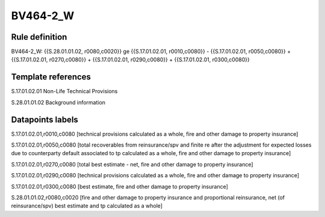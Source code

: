 =========
BV464-2_W
=========

Rule definition
---------------

BV464-2_W: {{S.28.01.01.02, r0080,c0020}} ge {{S.17.01.02.01, r0010,c0080}} - {{S.17.01.02.01, r0050,c0080}} + {{S.17.01.02.01, r0270,c0080}} + {{S.17.01.02.01, r0290,c0080}} + {{S.17.01.02.01, r0300,c0080}}


Template references
-------------------

S.17.01.02.01 Non-Life Technical Provisions

S.28.01.01.02 Background information


Datapoints labels
-----------------

S.17.01.02.01,r0010,c0080 [technical provisions calculated as a whole, fire and other damage to property insurance]

S.17.01.02.01,r0050,c0080 [total recoverables from reinsurance/spv and finite re after the adjustment for expected losses due to counterparty default associated to tp calculated as a whole, fire and other damage to property insurance]

S.17.01.02.01,r0270,c0080 [total best estimate - net, fire and other damage to property insurance]

S.17.01.02.01,r0290,c0080 [technical provisions calculated as a whole, fire and other damage to property insurance]

S.17.01.02.01,r0300,c0080 [best estimate, fire and other damage to property insurance]

S.28.01.01.02,r0080,c0020 [fire and other damage to property insurance and proportional reinsurance, net (of reinsurance/spv) best estimate and tp calculated as a whole]



